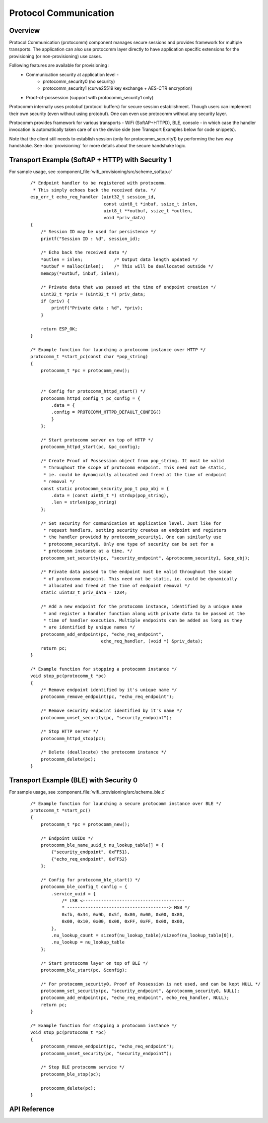 Protocol Communication
======================

Overview
--------
Protocol Communication (protocomm) component manages secure sessions and provides framework for multiple transports. The application can also use protocomm layer directly to have application specific extensions for the provisioning (or non-provisioning) use cases.

Following features are available for provisioning :
    * Communication security at application level -
        * protocomm_security0 (no security)
        * protocomm_security1 (curve25519 key exchange + AES-CTR encryption)
    * Proof-of-possession (support with protocomm_security1 only)

Protocomm internally uses protobuf (protocol buffers) for secure session establishment. Though users can implement their own security (even without using protobuf). One can even use protocomm without any security layer.

Protocomm provides framework for various transports - WiFi (SoftAP+HTTPD), BLE, console - in which case the handler invocation is automatically taken care of on the device side (see Transport Examples below for code snippets).

Note that the client still needs to establish session (only for protocomm_security1) by performing the two way handshake. See :doc:`provisioning` for more details about the secure handshake logic.

Transport Example (SoftAP + HTTP) with Security 1
-------------------------------------------------
For sample usage, see :component_file:`wifi_provisioning/src/scheme_softap.c`

    .. highlight:: c

    ::

        /* Endpoint handler to be registered with protocomm.
         * This simply echoes back the received data. */
        esp_err_t echo_req_handler (uint32_t session_id,
                                    const uint8_t *inbuf, ssize_t inlen,
                                    uint8_t **outbuf, ssize_t *outlen,
                                    void *priv_data)
        {
            /* Session ID may be used for persistence */
            printf("Session ID : %d", session_id);

            /* Echo back the received data */
            *outlen = inlen;            /* Output data length updated */
            *outbuf = malloc(inlen);    /* This will be deallocated outside */
            memcpy(*outbuf, inbuf, inlen);

            /* Private data that was passed at the time of endpoint creation */
            uint32_t *priv = (uint32_t *) priv_data;
            if (priv) {
                printf("Private data : %d", *priv);
            }

            return ESP_OK;
        }

        /* Example function for launching a protocomm instance over HTTP */
        protocomm_t *start_pc(const char *pop_string)
        {
            protocomm_t *pc = protocomm_new();


            /* Config for protocomm_httpd_start() */
            protocomm_httpd_config_t pc_config = {
                .data = {
                .config = PROTOCOMM_HTTPD_DEFAULT_CONFIG()
                }
            };

            /* Start protocomm server on top of HTTP */
            protocomm_httpd_start(pc, &pc_config);

            /* Create Proof of Possession object from pop_string. It must be valid
             * throughout the scope of protocomm endpoint. This need not be static,
             * ie. could be dynamically allocated and freed at the time of endpoint
             * removal */
            const static protocomm_security_pop_t pop_obj = {
                .data = (const uint8_t *) strdup(pop_string),
                .len = strlen(pop_string)
            };

            /* Set security for communication at application level. Just like for
             * request handlers, setting security creates an endpoint and registers
             * the handler provided by protocomm_security1. One can similarly use
             * protocomm_security0. Only one type of security can be set for a
             * protocomm instance at a time. */
            protocomm_set_security(pc, "security_endpoint", &protocomm_security1, &pop_obj);

            /* Private data passed to the endpoint must be valid throughout the scope
             * of protocomm endpoint. This need not be static, ie. could be dynamically
             * allocated and freed at the time of endpoint removal */
            static uint32_t priv_data = 1234;

            /* Add a new endpoint for the protocomm instance, identified by a unique name
             * and register a handler function along with private data to be passed at the
             * time of handler execution. Multiple endpoints can be added as long as they
             * are identified by unique names */
            protocomm_add_endpoint(pc, "echo_req_endpoint",
                                   echo_req_handler, (void *) &priv_data);
            return pc;
        }

        /* Example function for stopping a protocomm instance */
        void stop_pc(protocomm_t *pc)
        {
            /* Remove endpoint identified by it's unique name */
            protocomm_remove_endpoint(pc, "echo_req_endpoint");

            /* Remove security endpoint identified by it's name */
            protocomm_unset_security(pc, "security_endpoint");

            /* Stop HTTP server */
            protocomm_httpd_stop(pc);

            /* Delete (deallocate) the protocomm instance */
            protocomm_delete(pc);
        }

Transport Example (BLE) with Security 0
---------------------------------------
For sample usage, see :component_file:`wifi_provisioning/src/scheme_ble.c`

    .. highlight:: c

    ::

        /* Example function for launching a secure protocomm instance over BLE */
        protocomm_t *start_pc()
        {
            protocomm_t *pc = protocomm_new();

            /* Endpoint UUIDs */
            protocomm_ble_name_uuid_t nu_lookup_table[] = {
                {"security_endpoint", 0xFF51},
                {"echo_req_endpoint", 0xFF52}
            };

            /* Config for protocomm_ble_start() */
            protocomm_ble_config_t config = {
                .service_uuid = {
                    /* LSB <---------------------------------------
                    * ---------------------------------------> MSB */
                    0xfb, 0x34, 0x9b, 0x5f, 0x80, 0x00, 0x00, 0x80,
                    0x00, 0x10, 0x00, 0x00, 0xFF, 0xFF, 0x00, 0x00,
                },
                .nu_lookup_count = sizeof(nu_lookup_table)/sizeof(nu_lookup_table[0]),
                .nu_lookup = nu_lookup_table
            };

            /* Start protocomm layer on top of BLE */
            protocomm_ble_start(pc, &config);

            /* For protocomm_security0, Proof of Possession is not used, and can be kept NULL */
            protocomm_set_security(pc, "security_endpoint", &protocomm_security0, NULL);
            protocomm_add_endpoint(pc, "echo_req_endpoint", echo_req_handler, NULL);
            return pc;
        }

        /* Example function for stopping a protocomm instance */
        void stop_pc(protocomm_t *pc)
        {
            protocomm_remove_endpoint(pc, "echo_req_endpoint");
            protocomm_unset_security(pc, "security_endpoint");

            /* Stop BLE protocomm service */
            protocomm_ble_stop(pc);

            protocomm_delete(pc);
        }

API Reference
-------------

.. include-build-file:: inc/protocomm.inc
.. include-build-file:: inc/protocomm_security.inc
.. include-build-file:: inc/protocomm_security0.inc
.. include-build-file:: inc/protocomm_security1.inc
.. include-build-file:: inc/protocomm_httpd.inc
.. include-build-file:: inc/protocomm_ble.inc
